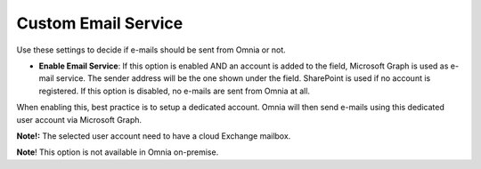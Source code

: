 Custom Email Service
=======================

Use these settings to decide if e-mails should be sent from Omnia or not.

.. image:: custom-email-settings-url.png

+ **Enable Email Service**: If this option is enabled AND an account is added to the field, Microsoft Graph is used as e-mail service. The sender address will be the one shown under the field. SharePoint is used if no account is registered. If this option is disabled, no e-mails are sent from Omnia at all.

When enabling this, best practice is to setup a dedicated account. Omnia will then send e-mails using this dedicated user account via Microsoft Graph.

**Note!:** The selected user account need to have a cloud Exchange mailbox.

**Note**! This option is not available in Omnia on-premise.
